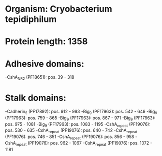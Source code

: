 * Organism: Cryobacterium tepidiphilum
* Protein length: 1358
* Adhesive domains:
-CshA_NR2 (PF18651): pos. 39 - 318
* Stalk domains:
-Cadherin_5 (PF17892): pos. 912 - 983
-Big_9 (PF17963): pos. 542 - 649
-Big_9 (PF17963): pos. 759 - 865
-Big_9 (PF17963): pos. 867 - 971
-Big_9 (PF17963): pos. 975 - 1081
-Big_9 (PF17963): pos. 1083 - 1195
-CshA_repeat (PF19076): pos. 530 - 635
-CshA_repeat (PF19076): pos. 640 - 742
-CshA_repeat (PF19076): pos. 746 - 851
-CshA_repeat (PF19076): pos. 856 - 958
-CshA_repeat (PF19076): pos. 962 - 1067
-CshA_repeat (PF19076): pos. 1072 - 1181

